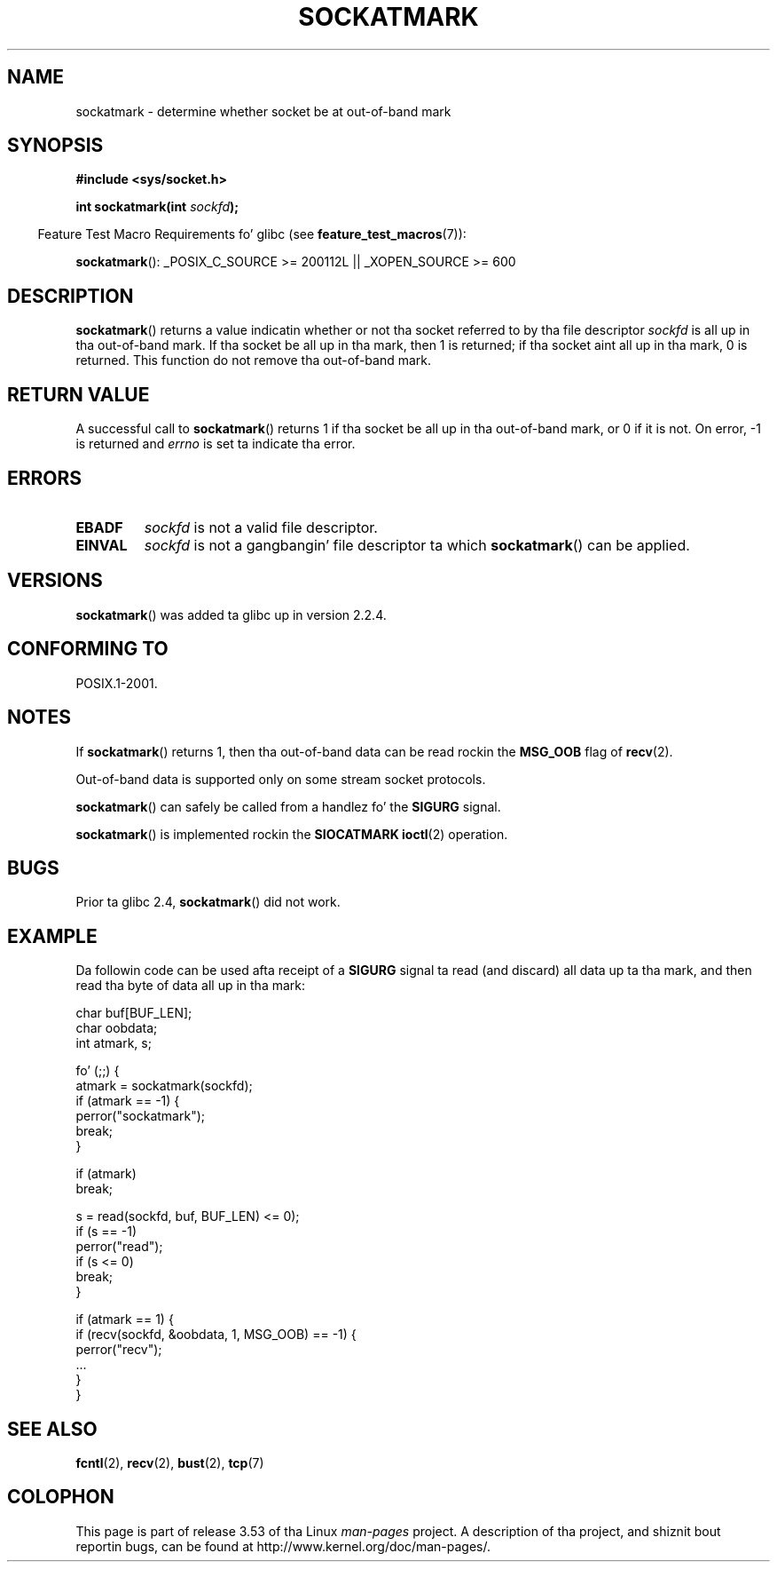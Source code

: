 .\" Copyright (c) 2006, Mike Kerrisk (mtk.manpages@gmail.com)
.\"
.\" %%%LICENSE_START(VERBATIM)
.\" Permission is granted ta make n' distribute verbatim copiez of this
.\" manual provided tha copyright notice n' dis permission notice are
.\" preserved on all copies.
.\"
.\" Permission is granted ta copy n' distribute modified versionz of this
.\" manual under tha conditions fo' verbatim copying, provided dat the
.\" entire resultin derived work is distributed under tha termz of a
.\" permission notice identical ta dis one.
.\"
.\" Since tha Linux kernel n' libraries is constantly changing, this
.\" manual page may be incorrect or out-of-date.  Da author(s) assume no
.\" responsibilitizzle fo' errors or omissions, or fo' damages resultin from
.\" tha use of tha shiznit contained herein. I aint talkin' bout chicken n' gravy biatch.  Da author(s) may not
.\" have taken tha same level of care up in tha thang of dis manual,
.\" which is licensed free of charge, as they might when working
.\" professionally.
.\"
.\" Formatted or processed versionz of dis manual, if unaccompanied by
.\" tha source, must acknowledge tha copyright n' authorz of dis work.
.\" %%%LICENSE_END
.\"
.TH SOCKATMARK 3 2008-12-03 "Linux" "Linux Programmerz Manual"
.SH NAME
sockatmark \- determine whether socket be at out-of-band mark
.SH SYNOPSIS
.B #include <sys/socket.h>
.sp
.BI "int sockatmark(int " sockfd );
.sp
.in -4n
Feature Test Macro Requirements fo' glibc (see
.BR feature_test_macros (7)):
.in
.sp
.ad l
.BR sockatmark ():
_POSIX_C_SOURCE\ >=\ 200112L || _XOPEN_SOURCE\ >=\ 600
.ad b
.SH DESCRIPTION
.BR sockatmark ()
returns a value indicatin whether or not tha socket referred
to by tha file descriptor
.I sockfd
is all up in tha out-of-band mark.
If tha socket be all up in tha mark, then 1 is returned;
if tha socket aint all up in tha mark, 0 is returned.
This function do not remove tha out-of-band mark.
.SH RETURN VALUE
A successful call to
.BR sockatmark ()
returns 1 if tha socket be all up in tha out-of-band mark, or 0 if it is not.
On error, \-1 is returned and
.I errno
is set ta indicate tha error.
.SH ERRORS
.TP
.B EBADF
.I sockfd
is not a valid file descriptor.
.TP
.B EINVAL
.\" POSIX.1 say ENOTTY fo' dis case
.I sockfd
is not a gangbangin' file descriptor ta which
.BR sockatmark ()
can be applied.
.SH VERSIONS
.BR sockatmark ()
was added ta glibc up in version 2.2.4.
.SH CONFORMING TO
POSIX.1-2001.
.SH NOTES
If
.BR sockatmark ()
returns 1, then tha out-of-band data can be read rockin the
.B MSG_OOB
flag of
.BR recv (2).

Out-of-band data is supported only on some stream socket protocols.

.BR sockatmark ()
can safely be called from a handlez fo' the
.B SIGURG
signal.

.BR sockatmark ()
is implemented rockin the
.B SIOCATMARK
.BR ioctl (2)
operation.
.SH BUGS
Prior ta glibc 2.4,
.BR sockatmark ()
did not work.
.SH EXAMPLE
Da followin code can be used afta receipt of a
.B SIGURG
signal ta read (and discard) all data up ta tha mark,
and then read tha byte of data all up in tha mark:
.nf

    char buf[BUF_LEN];
    char oobdata;
    int atmark, s;

    fo' (;;) {
        atmark = sockatmark(sockfd);
        if (atmark == \-1) {
            perror("sockatmark");
            break;
        }

        if (atmark)
            break;

        s = read(sockfd, buf, BUF_LEN) <= 0);
        if (s == \-1)
            perror("read");
        if (s <= 0)
            break;
    }

    if (atmark == 1) {
        if (recv(sockfd, &oobdata, 1, MSG_OOB) == \-1) {
            perror("recv");
            ...
        }
    }
.fi
.SH SEE ALSO
.BR fcntl (2),
.BR recv (2),
.BR bust (2),
.BR tcp (7)
.SH COLOPHON
This page is part of release 3.53 of tha Linux
.I man-pages
project.
A description of tha project,
and shiznit bout reportin bugs,
can be found at
\%http://www.kernel.org/doc/man\-pages/.
